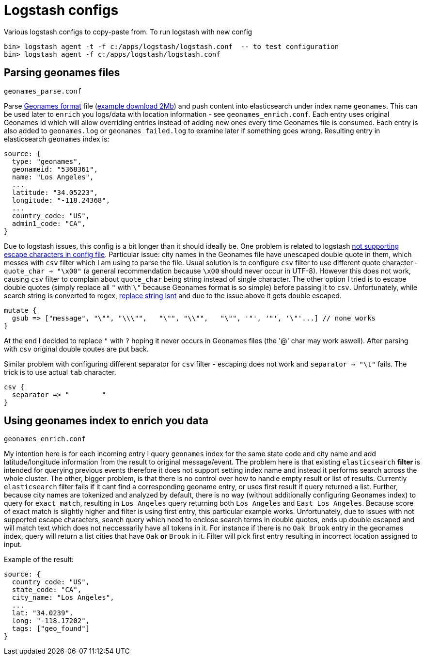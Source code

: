 = Logstash configs

Various logstash configs to copy-paste from.
To run logstash with new config

 bin> logstash agent -t -f c:/apps/logstash/logstash.conf  -- to test configuration
 bin> logstash agent -f c:/apps/logstash/logstash.conf

== Parsing geonames files

 geonames_parse.conf

Parse http://www.geonames.org[Geonames format] file (http://download.geonames.org/export/dump/cities15000.zip[example download 2Mb]) and push content into elasticsearch under index name `geonames`. This can be used later to `enrich` you logs/data with location information - see `geonames_enrich.conf`. Each entry uses original Geonames id which will allow overriding entries instead of adding new ones every time Geonames file is consumed. Each entry is also added to `geonames.log` or `geonames_failed.log` to examine later if something goes wrong. Resulting entry in elasticsearch `geonames` index is:

 source: {
   type: "geonames",
   geonameid: "5368361",
   name: "Los Angeles",
   ...
   latitude: "34.05223",
   longitude: "-118.24368",
   ...
   country_code: "US",
   admin1_code: "CA",   
 }


Due to logstash issues, this config is a bit longer than it should ideally be. One problem is related to logstash https://logstash.jira.com/browse/LOGSTASH-1776[not supporting escape characters in config file]. Particular issue: city names in the Geonames file have unescaped double quote in them, which messes with `csv` filter which I am using to parse the file. Usual solution is to configure `csv` filter to use different quote character - `quote_char => "\x00"` (a general recommendation because `\x00` should never occur in UTF-8). However this does not work, causing `csv` filter to complain about `quote_char` being string instead of single character. The other option I tried is to escape double quotes (simply replace all `"` with `\"` because Geonames format is so simple) before passing it to `csv`. Unfortunately, while search string is converted to regex, https://logstash.jira.com/browse/LOGSTASH-985[replace string isnt] and due to the issue above it gets double escaped.

 mutate {
   gsub => ["message", "\"", "\\\"",   "\"", "\\"",   "\"", '"', '"', '\"'...] // none works
 }

At the end I decided to replace `"` with `?` hoping it never occurs in Geonames files (the '@' char may work aswell). After parsing with `csv` original double qoutes are put back. 

Similar problem with configuring different separator for `csv` filter - escaping does not work and `separator => "\t"` fails. The trick is to use actual `tab` character.

 csv {
   separator => "	"
 }

== Using geonames index to enrich you data

 geonames_enrich.conf
 
My intention here is for each incoming entry I query `geonames` index for the same state code and city name and add latitude/longitude information from the result to original message/event. The problem here is that existing `elasticsearch` *filter* is intended for querying previous events therefore it does not support setting index name and instead it performs search across the whole cluster. 
The other, bigger problem, is that there is no control over how to handle empty result or list of results. Currently `elasticsearch` filter fails if it cant find a corresponding geoname entry, or uses first result if query returned a list. 
Further, because city names are tokenized and analyzed by default, there is no way (without additionally configuring Geonames index) to query for `exact match`, resulting in `Los Angeles` query returning both `Los Angeles` and `East Los Angeles`. Because score of exact match is slightly higher and filter is using first entry, this particular example works. 
Unfortunately, due to issues with not supported escape characters, search query which need to enclose search terms in double quotes, ends up double escaped and will match text which does not neccessarily have all tokens in it. For instance if there is no `Oak Brook` entry in the geonames index, query will return a list cities that have `Oak` *or* `Brook` in it. Filter will pick first entry resulting in incorrect location assigned to input.

Example of the result:

 source: {
   country_code: "US",
   state_code: "CA",
   city_name: "Los Angeles",
   ...
   lat: "34.0239",
   long: "-118.17202",
   tags: ["geo_found"]
 }
